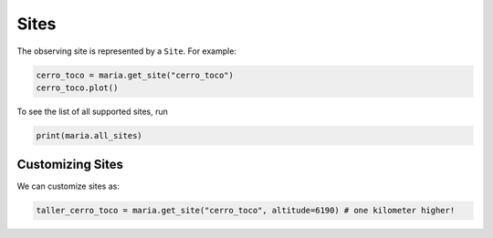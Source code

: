#####
Sites
#####

The observing site is represented by a ``Site``. For example:

.. code-block:: python

    cerro_toco = maria.get_site("cerro_toco")
    cerro_toco.plot()

To see the list of all supported sites, run

.. code-block:: python

    print(maria.all_sites)

+++++++++++++++++
Customizing Sites
+++++++++++++++++

We can customize sites as:

.. code-block:: python

    taller_cerro_toco = maria.get_site("cerro_toco", altitude=6190) # one kilometer higher!
